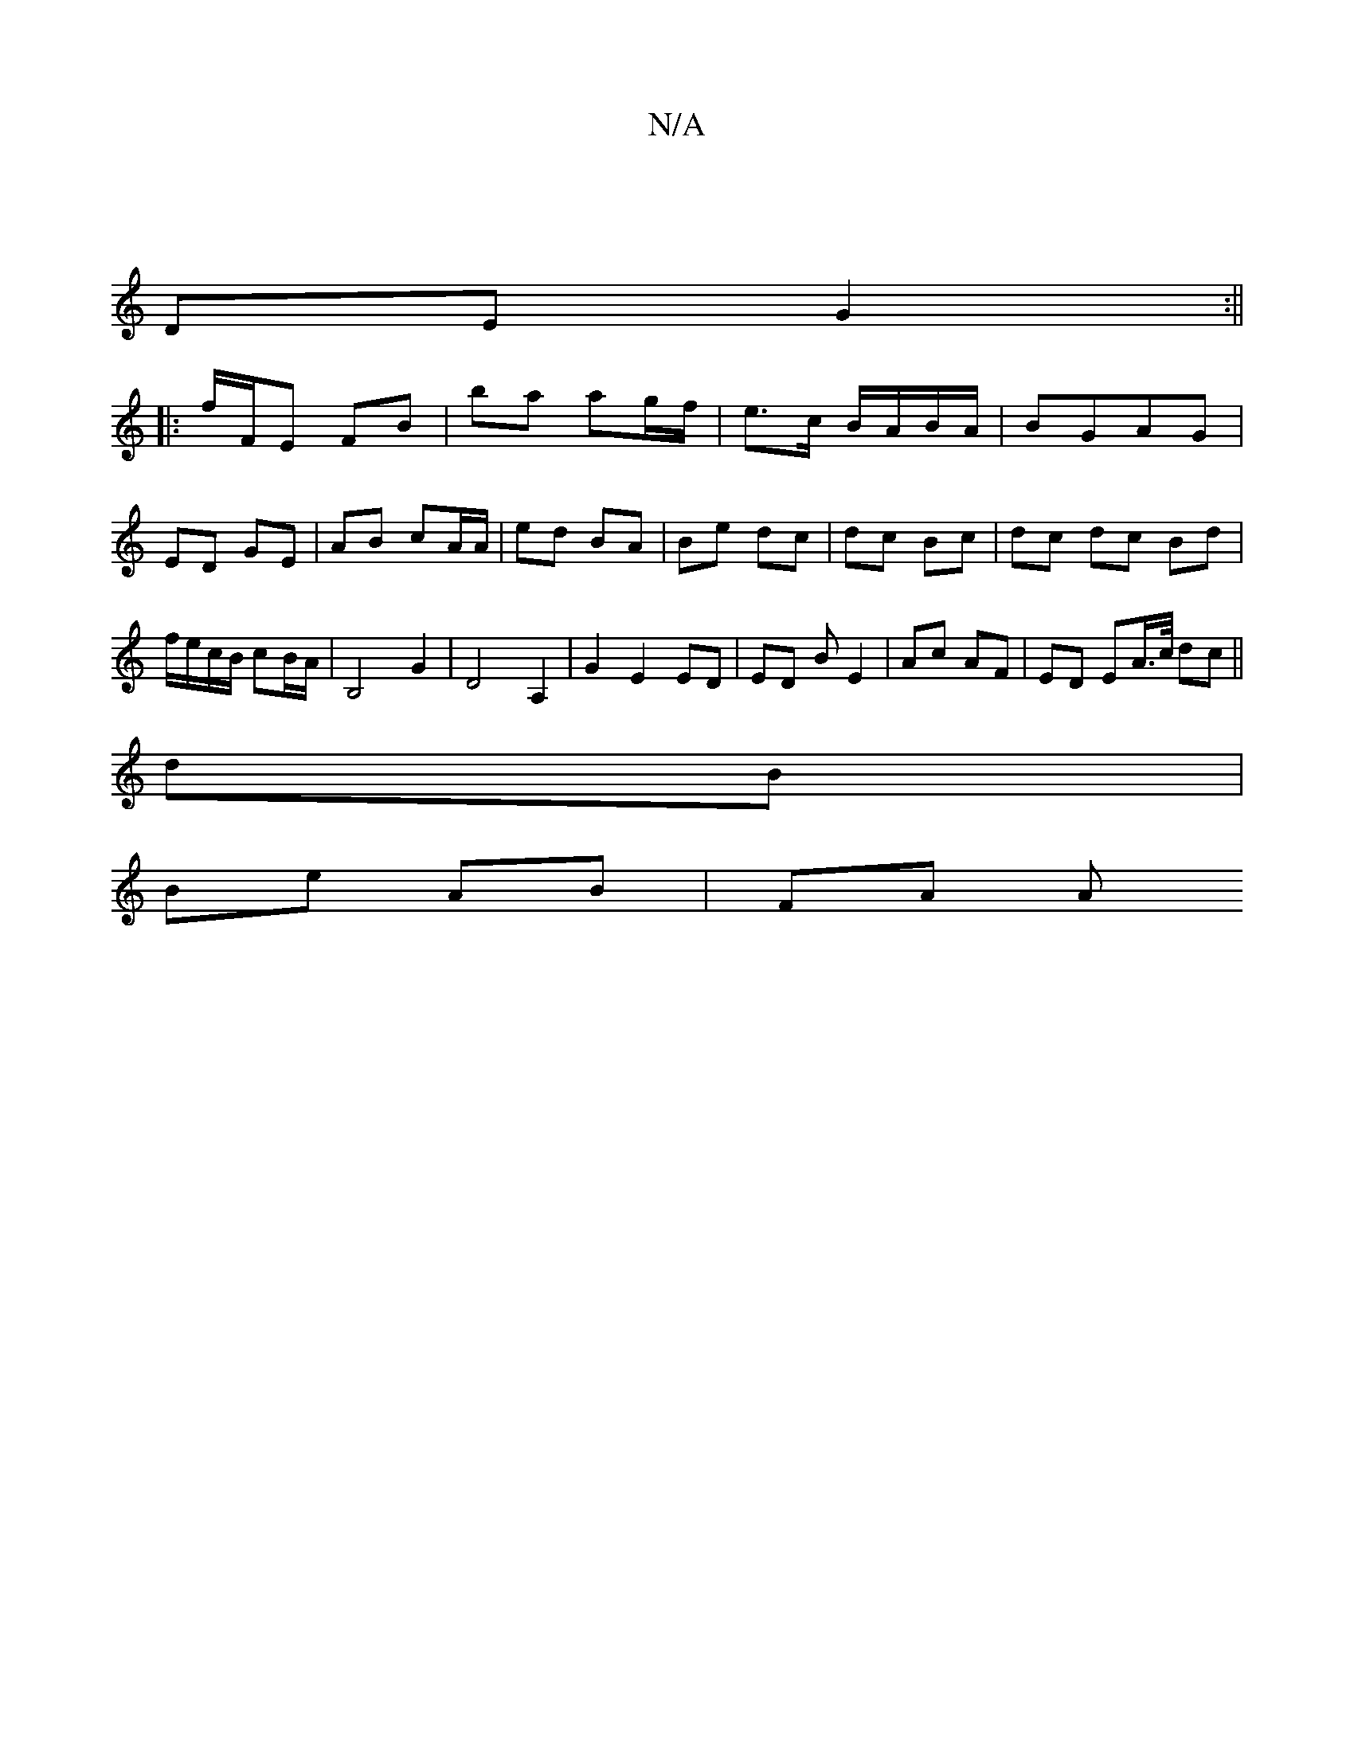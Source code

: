 X:1
T:N/A
M:4/4
R:N/A
K:Cmajor
 |
DE G2:||
|:f/F/E FB|ba ag/f/|e>c B/A/B/A/ | BGAG | ED GE | AB cA/A/ | ed BA | Be dc | dc Bc | dc dc Bd|f/e/c/B/ cB/A/|B,4 G2|D4 A,2 | G2 E2 ED | ED B E2 |Ac AF | ED EA/>c/ dc ||
dB |
Be AB | FA A= 